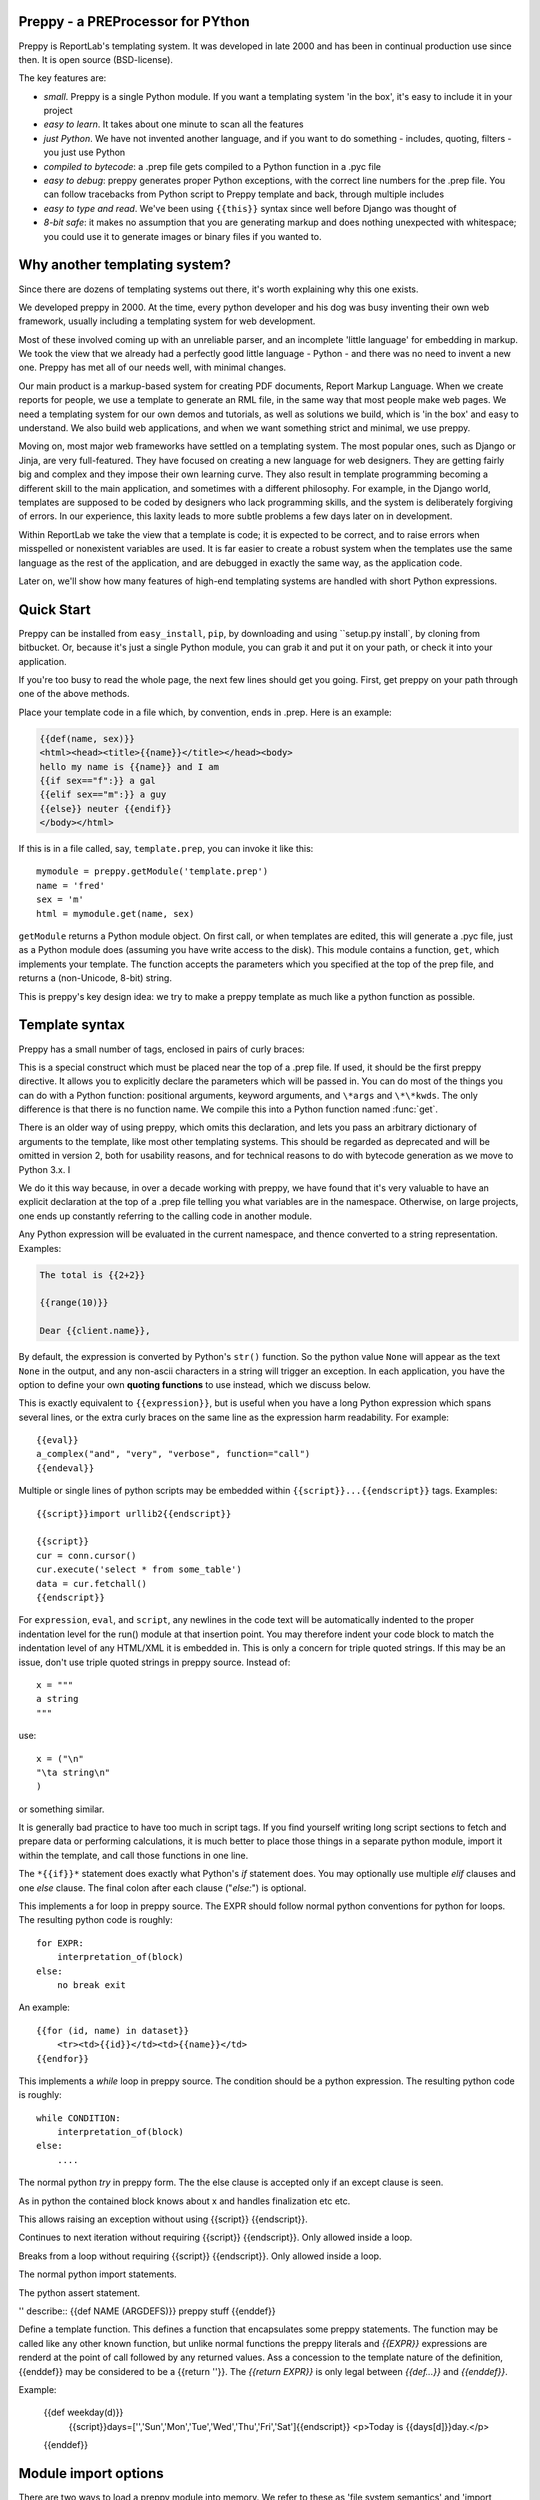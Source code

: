 .. preppy documentation master file, created by
   sphinx-quickstart on Thu Mar 14 21:19:20 2013.
   You can adapt this file completely to your liking, but it should at least
   contain the root `toctree` directive.

Preppy - a PREProcessor for PYthon
==================================

Preppy is ReportLab's templating system.  It was developed in late 2000 and has
been in continual production use since then.  It is open source (BSD-license).

The key features are:

* *small*.  Preppy is a single Python module.  If you want a templating system 'in the box', it's easy to include it in your project
* *easy to learn*.  It takes about one minute to scan all the features
* *just Python*.  We have not invented another language, and if you want to do something - includes, quoting, filters - you just use Python
* *compiled to bytecode*: a .prep file gets compiled to a Python function in a .pyc file
* *easy to debug*: preppy generates proper Python exceptions, with the correct line numbers for the .prep file.  You can follow tracebacks from Python script to Preppy template and back, through multiple includes
* *easy to type and read*.  We've been using ``{{this}}`` syntax since well before Django was thought of
* *8-bit safe*:  it makes no assumption that you are generating markup and does nothing unexpected with whitespace; you could use it to generate images or binary files if you wanted to.

Why another templating system?
==============================

Since there are dozens of templating systems out there, it's worth explaining
why this one exists.

We developed preppy in 2000.  At the time, every python developer and his dog 
was busy inventing their own web framework, usually including a templating 
system for web development.  

Most of these involved coming up with an unreliable parser, and an incomplete 
'little language' for embedding in markup.  We took the view 
that we already had a perfectly good little language - Python - and there was
no need to invent a new one.  Preppy has met all of our needs well, with minimal
changes.

Our main product is a markup-based system for creating PDF documents, Report
Markup Language.  When we create reports for people, we use a template
to generate an RML file, in the same way that most people make web pages. We
need a templating system for our own demos and tutorials, as well as solutions
we build, which is 'in the box' and easy to understand.  We also build web
applications, and when we want something strict and minimal, we use preppy.

Moving on, most major web frameworks have settled on a templating system. The
most popular ones, such as Django or Jinja, are very full-featured.  They have
focused on creating a new language for web designers.  They are getting fairly
big and complex and they impose their own learning curve.  They also result in
template programming becoming a different skill to the main application, and
sometimes with a different philosophy.  For example, in the Django world,
templates are supposed to be coded by designers who lack programming skills,
and the system is deliberately forgiving of errors.  In our experience, this 
laxity leads to more subtle problems a few days later on in development.

Within ReportLab we take the view that a template is code; it is expected to
be correct, and to raise errors when misspelled or nonexistent variables are
used.  It is far easier to create a robust system when the templates use
the same language as the rest of the application, and are debugged in exactly 
the same way, as the application code.  

Later on, we'll show how many features of high-end templating systems are handled
with short Python expressions.


Quick Start
===========

Preppy can be installed from ``easy_install``, ``pip``, by downloading and using ``setup.py install`, by cloning from bitbucket.  Or, because it's just a single Python module, you can grab it and put it on your path, or check it into your application.


If you're too busy to read the whole page, the next few lines should get you going. First, get preppy on your path through one of the above methods.

Place your template code in a file which, by convention, ends in .prep.  Here is an example:

.. code-block:: django

    {{def(name, sex)}} 
    <html><head><title>{{name}}</title></head><body>
    hello my name is {{name}} and I am
    {{if sex=="f":}} a gal
    {{elif sex=="m":}} a guy
    {{else}} neuter {{endif}}
    </body></html>

If this is in a file called, say, ``template.prep``, you can invoke it like this::

    mymodule = preppy.getModule('template.prep')
    name = 'fred'
    sex = 'm'
    html = mymodule.get(name, sex)

``getModule`` returns a Python module object. On first call, or when templates are edited, this will generate a .pyc file, just as a Python module does (assuming you have write access to the disk). This module contains a function, ``get``, which implements your template.  The function accepts the parameters which you specified at the top of the prep file, and returns a (non-Unicode, 8-bit) string.  

This is preppy's key design idea:  we try to make a preppy template as much like a python function as possible.


Template syntax
===============
Preppy has a small number of tags, enclosed in pairs of curly braces:

.. describe:: {{def(YOUR_ARGUMENT_LIST}}

This is a special construct which must be placed near the top of a .prep file.  If used, it should be the first preppy directive.  It allows you to explicitly declare the parameters which will be passed in.  You can do most of the things you can do with a Python function:  positional arguments, keyword arguments, and ``\*args`` and ``\*\*kwds``.  The only difference is that there is no function name.  We compile this into a Python function named :func:`get`.

There is an older way of using preppy, which omits this declaration, and lets you pass an arbitrary dictionary of arguments to the template, like most other templating systems.  This should be regarded as deprecated and will be omitted in version 2, both for usability reasons, and for technical reasons to do with bytecode generation as we move to Python 3.x.  I

We do it this way because, in over a decade working with preppy, we have found that it's very valuable to have an explicit declaration at the top of a .prep file telling you what variables are in the namespace.  Otherwise, on large projects, one ends up constantly referring to the calling code in another module.  
  

.. describe:: {{expression}}


Any Python expression will be evaluated in the current namespace, and thence converted to a string representation.  Examples:

.. code-block:: django

    The total is {{2+2}}

    {{range(10)}}

    Dear {{client.name}},

By default, the expression is converted by Python's ``str()`` function.  So the python value ``None`` will appear as the text ``None`` in the output, and any non-ascii characters in a string will trigger an exception.  In each application, you have the option to define your own **quoting functions** to use instead, which we discuss below.



.. describe:: {{eval}}

This is exactly equivalent to ``{{expression}}``, but is useful when you have a long Python expression which spans several lines, or the extra curly braces on the same line as the expression harm readability. For example::

    {{eval}}
    a_complex("and", "very", "verbose", function="call")
    {{endeval}}


.. describe:: {{script}}....{{endscript}}

Multiple or single lines of python scripts may be embedded within ``{{script}}...{{endscript}}`` tags.  Examples::

    {{script}}import urllib2{{endscript}}

    {{script}}
    cur = conn.cursor()
    cur.execute('select * from some_table')
    data = cur.fetchall()
    {{endscript}}

For ``expression``, ``eval``, and ``script``, any newlines in the code text
will be automatically indented to the proper indentation level for
the run() module at that insertion point.  You may therefore indent your
code block to match the indentation level of any HTML/XML it is embedded in.  
This is only a concern for triple quoted strings.  If this may be an issue, don't 
use triple quoted strings in preppy source. Instead of::

    x = """
    a string
    """

use::

    x = ("\n"
    "\ta string\n"
    )

or something similar.


It is generally bad practice to have too much in script tags.  If you find yourself 
writing long script sections to fetch and prepare
data or performing calculations, it is much better to place those things
in a separate python module, import it within the template, and call
those functions in one line.  



.. describe:: {{if EXPR}}...{{elif EXPR}}...{{else}}...{{endif}}

The ``*{{if}}*`` statement does exactly what Python's *if* statement does.  You may optionally use multiple *elif* clauses and one *else* clause.  The final colon after each clause ("*else:*") is optional.

    


.. describe:: {{for EXPR}}...{{else}}...{{endfor}}


This implements a for loop in preppy source.  The EXPR should follow
normal python conventions for python for loops.  The resulting python 
code is roughly::

    for EXPR:
        interpretation_of(block)
    else:
        no break exit

An example::

    {{for (id, name) in dataset}}
        <tr><td>{{id}}</td><td>{{name}}</td>
    {{endfor}}


.. describe:: {{while CONDITION}}...{{else}}...{{endwhile}}

This implements a *while* loop in preppy source.  The condition should be
a python expression.  The resulting python code is roughly::

    while CONDITION:
        interpretation_of(block)
    else:
        ....

.. describe:: {{try}}...{{except X}}...{{else}}...{{finally}}...{{endtry}}

The normal python *try* in preppy form. The the else clause is accepted only if
an except clause is seen. 

.. describe:: {{with open('aaa') as x}}...{{endwith}}

As in python the contained block knows about x and handles finalization etc etc.

.. describe:: {{raise Exception}}

This allows raising an exception without  using {{script}} {{endscript}}.

.. describe:: {{continue}}

Continues to next iteration without requiring {{script}} {{endscript}}. Only allowed inside a loop.

.. describe:: {{break}}

Breaks from a loop without requiring {{script}} {{endscript}}. Only allowed inside a loop.

.. describe:: {{import module}} or {{import module as x}} or {{from module import x}} etc.

The normal python import statements.

.. describe:: {{assert condition, "....message"}}

The python assert statement.

'' describe:: {{def NAME (ARGDEFS)}} preppy stuff {{enddef}}

Define a template function.
This defines a function that encapsulates some preppy statements. The function may be called like any other known function,
but unlike normal functions the preppy literals and *{{EXPR}}* expressions are renderd at the point of call followed by any returned values.
Ass a concession to the template nature of the definition, {{enddef}} may be considered to be a {{return ''}}. The *{{return EXPR}}* 
is only legal between *{{def...}}* and *{{enddef}}*.

Example:

    {{def weekday(d)}}
        {{script}}days=['','Sun','Mon','Tue','Wed','Thu','Fri','Sat']{{endscript}}
        <p>Today is {{days[d]}}day.</p>
    {{enddef}}

Module import options
=====================
There are two ways to load a preppy module into memory.  We refer to these as 'file system semantics' and 'import semantics'.

File system semantics
---------------------

The file system method is implemented by :func:`getModule`:

.. function:: getModule(name, directory=".", source_extension=".prep", verbose=0, savefile=None, sourcetext=None, savePy=0, force=0, savePyc=1, importModule=1,_globals=None)

This loads your template, which is a Python module object.  

There is no predefined search path or list of template directories; if you want to implement your own template search path, you're free to write a function of your own which wraps :func:`getModule`.

*name* can be a relative or full path. Commonly in web applications we work out the full path to the template directory and do everything with the *name* argument::

    m = getModule(os.path.join(PROJECT_DIR, 'myapp/templates/template.prep'))

Alternatively, you can pass the module name and directory separately if you prefer::  

    m = getModule('template', directory='TEMPLATE_DIR'))

Finally, you can supply literal source if desired.  This is primarily to help us in writing test cases; if you're doing it for real,  you are probably either doing something brilliant or stupid ;-)  

The resulting module should be treated just like a Python module:  import it, keep it around, and call it many times.  

Import semantics
----------------
In an attempt to make preppy templates even more like Python code, we have also provided an **import hook**.  

.. function:: installImporter()

Let's say you have a template called 'mytemplate.prep', on the current Python path.  With the import hook, you can import your template instead of loading it with :func:`getModule`::

    import preppy
    preppy.installImporter()
    ...
    import mytemplate
    html = mytemplate.getOutput(namespace)

:func:`installImporter` only needs to be called once in your program.

.. function:: uninstallImporter()

This does what it says.  You probably don't need to call it, unless you have a reason to remove import hooks, or you're working on preppy's test suite.

Executing the template
======================

We provide two ways to execute a template and generate output.  The preferred, new approach is as we demonstrated at the top of the page: you pass the same arguments through that are specified at the top of the .prep file.


.. function:: get(arg1, arg2, etc, key1=value1, key2=value2, etc=etc, quoteFunc=str)

For example, if the template starts with this::

    {{def(name, sex)}}

then you would call it with::

    output = mymodule.get(name, sex)

The return value is always an 8-bit string (which will become a *bytes* object in Python 3.x).


The older approach is to pass in an arbitrary-sized dictionary, as done by most other templating systems (e.g. django, jinja).  In this case, you must NOT define a *def* declaration at the top of the module.  This uses a function :func:`getOutput` defined as follows:


.. function:: getOutput(dictionary, quoteFunc=str)

This would be used as follows:

    namespace = {'name':'fred','age':42, 'sex':'m'}
    html = template.getOutput(namespace) 

In both cases, the *quoteFunc* argument lets you control how non-text variables are displayed.  In a typical web project, you will want to supply your own quoting function, to do things like escaping '&' as '&amp;'.  This is covered in detail below.

If you prefer a streaming or file-based approach, you can use the :func:`run` function in the old style approach:

.. function:: run(dictionary, __write__=None, quoteFunc=str, outputfile=None,code=__code__)

You may either supply a function callback to *__write__*, which will be called repeatedly with the generated text; or a file-like object to *outputfile*.



Quoting functions
-----------------
By default, preppy will use Python's *str* function to display any expression.
This causes a problem in the markup world, where output us usually utf-8 encoded.
The *quoteFunc* argument lets you pass in an alternative function which will be used
to quote any output.

If you are generating XML or HTML (which most people are), and you have a database field or variable containing one of the characters '<', '>' or '&', then it is easy to generate invalid markup.::

   <p>{{companyName}}</p>   -->  <p>Johnson & Johnson</p>

An expression like the one below will fail on the first foreign accent in a name, raising
a traceback, because Python can't convert this to ASCII::

      <p>{{client.surname}}</p>

A third use is to identify and remove javascript or SQL snippets, which might
have been passed in by a hacker.

In general, you should decide on the quoting function you need, and pass it
in when templates are called.  


xmlQuote and SafeString
-----------------------
We have provided one such function inside preppy.py, *stdQuote*, which is useful for XML and HTML generation. It behaves as follows:

 * 8 bit strings will be xml-escaped.
 * Any null value will produce no output.  This might be useful if you are displaying a lot of numbers in table cells and don't want the word 'None' appearing everywhere.
 * Anything you DON'T want to be quoted can be wrapped in a special SafeString or SafeUnicode class, and it won't be quoted.
 * Anything else will be converted to a Unicode string representation (just in case the string representation contains non-ascii characters), and then encoded as utf8, then escaped.
 


You would use this as follows::

    output = mymodule.get(name, sex, quoteFunc=preppy.stdQuote)

If you are using this and you want to output a string which preppy should NOT quote (perhaps because it comes from some utility which already generates correct, escaped HTML), wrap it in the *SafeString* or *SafeUnicode* class, and it will not be escaped::

    <h1>My markup</h1>
    {{script}}from preppy import SafeString{{endscript}}}}
    
    <p>{{SafeString(my_already_escaped_text)}}</p>

Note that SafeString and SafeUnicode are string wrappers designed to work with the *stdQuote* function, and have no useful behaviour in other contexts.




Controlling compilation
=======================

In normal use, assuming the current user has write access to the file system, preppy will function like Python:  edit your template, run your program, and the calls to getModule will trigger a recompile.  However, if you want to control this for your own application (for example, in deployment scripts), three functions are provided.

.. function:: compileModule(fn, savePy=0, force=0, verbose=1, importModule=1)

.. function:: compileModules(pattern, savePy=0, force=0, verbose=1)

.. function:: compileDir(dirName, pattern="`*`.prep", recursive=1, savePy=0, force=0, verbose=1)

The last one works recursively, so is convenient for compiling all .prep files within a project.


Command line tools
==================

preppy can also function as a script to let you control compilation. 
In some web frameworks (including CGI-based ones), the application runs as a restricted user, and it is important to precompile all templates and python
modules during deployment.




The command line interface lets you test, compile and clean up.  **We expect to change this to use the more modern *optparse* module soon**::

    preppy modulename [arg1=value1, arg2=value2.....]
       - shorthand for 'preppy run ...', see below.

    preppy run modulename [arg1=value1, arg2=value2.....]
       - runs the module, optionally with arguments.  e.g.
         preppy.py flintstone.prep name=fred sex=m

    preppy.py compile [-f] [-v] [-p] module1[.prep] module2[.prep] module3 ...
       - compiles explicit modules

    preppy.py compile [-f] [-v] [-p] dirname1  dirname2 ...
       - compiles all prep files in directory recursively

    preppy.py clean dirname1 dirname2 ...19
       - removes any py or pyc files created from past compilations


But how do I...?
================

People with experience of bigger templating systems typically wonder where their 
beloved features are.  The answer is almost always that you can do it with Python.

Here are some of the common 'missing features':


Include
-------
How do you include other content?  With a Python function or method call.

If you want to include totally static content, it's as easy as this::

    <h1>Appendix</h1>
    {{open('templates/appendix.html').read()}}

If you want to call other templates, then import them at the top of the module in
a script tag, and call them inline::

    {{script}}
    appendix = preppy.getModule('appendix.prep') 
    {{endscript}}

    <h1>Appendix</h1>
    {{appendix.get(data, options)}}

Being able to see what is passed in when you are editing the outer template, as well as what is expected in the inner template, turns out to be a huge advantage in maintenance when you are dealing with large systems of nested templates. 


Automatic escaping
------------------
Many systems can escape all expressions output into HTML as a security measure.  Some go further and try to remove Javascript. Preppy solves this by letting you pass in your own quote function.  

In systems which do this, they commonly require an extra construct to mark some expressions as 'safe', and not to be escaped.  This can be accomplished by having a string subclass, and having your quote function recognise and pass it through.  See the *stdQuote* function above




Filters
-------

Django has a nice syntax for filters - functions which tidy up output::

    {{number | floatformat}}

Our approach is to have functions with short names, and avoid introducing extra syntax.  
This is very slightly more verbose.  For example, if a template had to
display many values in pounds sterling, we could write a function *fmtPounds* which
adds the pound sign, formats with commas every thousand and two decimal places.  
These functions can also be set to output an empty string for None or missing values,
to set a class on the output for negative number display, or whatever you require.

We then display a value like this::
    
    <td>{{fmtPounds(total)}}</td>

This approach requires a couple of extra parentheses, but is easy to understand and
saves us from having to write a ton of filters.  It also encourages consistency in
your formatting. 

It is common
and useful to define these once per application in a helper module and import them.
For example with our own Report Markup Language (used for PDF generation), we will
commonly have a large template called 'rmltemplate.prep', and a helper Python module
'rmlutils.py'.  Developers know that this module contains utilities for use in the
template.




Block inheritance
-----------------
We don't support this.  It doesn't really fit with the nice metaphor of a template
working just like a Python function.   If anyone can suggest a way of doing it,
we'll consider it.

Block inheritance is mostly used to let a designer set out the outer structure
of web pages, with high level `<div>` tags which get filled in later. This
can be done with a master template and included sub-templates. 





Support
=======

We suggest using the ``reportlab-users`` mailing list for any support issues, or raising a bug report on bitbucket.  ReportLab's commercial customers can also email our support address; others will be blocked by a whitelist.


Credits
=======
The initial implementation was done by Aaron Watters, to a broad design by Andy Robinson.  This worked by actual code generation, creating a python module with the :func:`getOutput` function, which was optionally save to disk.

Robin Becker then optimised this by generating bytecodes directly, and later implemented the newer *function declaration* style.
